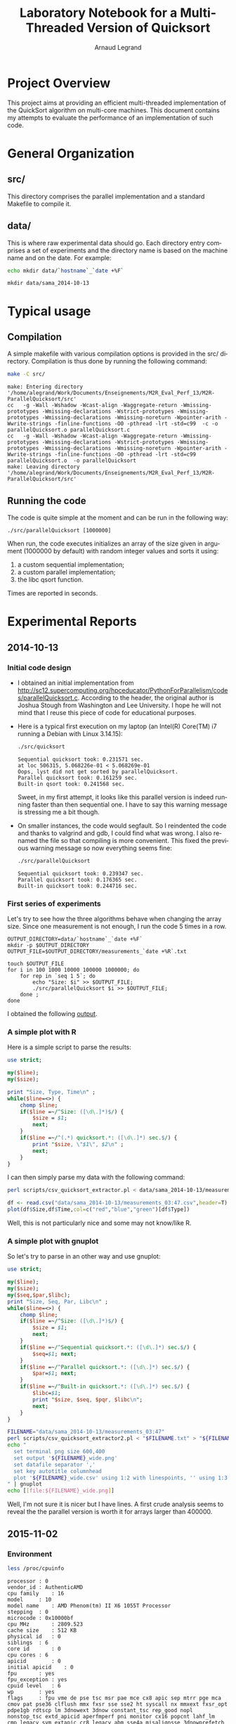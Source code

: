 # -*- coding: utf-8 -*-
#+STARTUP: overview indent inlineimages
#+TITLE:       Laboratory Notebook for a Multi-Threaded Version of Quicksort
#+AUTHOR:      Arnaud Legrand
#+LANGUAGE:    en
#+TAGS: IMPORTANT(i) TEST(t) DEPRECATED(d) noexport(n)

* Project Overview
This project aims at providing an efficient multi-threaded
implementation of the QuickSort algorithm on multi-core machines. This
document contains my attempts to evaluate the performance of an
implementation of such code.
* General Organization
** src/
This directory comprises the parallel implementation and a standard
Makefile to compile it.
** data/
This is where raw experimental data should go. Each directory entry
comprises a set of experiments and the directory name is based on the
machine name and on the date. For example:
#+begin_src sh :results output :exports both 
echo mkdir data/`hostname`_`date +%F`
#+end_src

#+RESULTS:
: mkdir data/sama_2014-10-13

* Typical usage
** Compilation
A simple makefile with various compilation options is provided in the
src/ directory. Compilation is thus done by running the following command:
#+begin_src sh :results output :exports both 
make -C src/
#+end_src

#+RESULTS:
: make: Entering directory '/home/alegrand/Work/Documents/Enseignements/M2R_Eval_Perf_13/M2R-ParallelQuicksort/src'
: cc   -g -Wall -Wshadow -Wcast-align -Waggregate-return -Wmissing-prototypes -Wmissing-declarations -Wstrict-prototypes -Wmissing-prototypes -Wmissing-declarations -Wmissing-noreturn -Wpointer-arith -Wwrite-strings -finline-functions -O0 -pthread -lrt -std=c99  -c -o parallelQuicksort.o parallelQuicksort.c
: cc   -g -Wall -Wshadow -Wcast-align -Waggregate-return -Wmissing-prototypes -Wmissing-declarations -Wstrict-prototypes -Wmissing-prototypes -Wmissing-declarations -Wmissing-noreturn -Wpointer-arith -Wwrite-strings -finline-functions -O0 -pthread -lrt -std=c99  parallelQuicksort.o  -o parallelQuicksort 
: make: Leaving directory '/home/alegrand/Work/Documents/Enseignements/M2R_Eval_Perf_13/M2R-ParallelQuicksort/src'

** Running the code
The code is quite simple at the moment and can be run in the following way:
#+begin_src
./src/parallelQuicksort [1000000]
#+end_src
When run, the code executes initializes an array of the size given in
argument (1000000 by default) with random integer values and sorts it
using:
1. a custom sequential implementation;
2. a custom parallel implementation;
3. the libc qsort function.
Times are reported in seconds.
* Experimental Reports
** 2014-10-13
*** Initial code design
- I obtained an initial implementation from
  http://sc12.supercomputing.org/hpceducator/PythonForParallelism/codes/parallelQuicksort.c.
  According to the header, the original author is Joshua Stough from
  Washington and Lee University. I hope he will not mind that I reuse
  this piece of code for educational purposes.
- Here is a typical first execution on my laptop (an Intel(R) Core(TM)
  i7 running a Debian with Linux 3.14.15):
  #+begin_src sh :results output :exports both 
    ./src/quicksort
  #+end_src

  #+RESULTS:
  : Sequential quicksort took: 0.231571 sec.
  : at loc 506315, 5.068226e-01 < 5.068269e-01 
  : Oops, lyst did not get sorted by parallelQuicksort.
  : Parallel quicksort took: 0.161259 sec.
  : Built-in qsort took: 0.241568 sec.

  Sweet, in my first attempt, it looks like this parallel version is
  indeed running faster than then sequential one. I have to say this
  warning message is stressing me a bit though.
- On smaller instances, the code would segfault. So I reindented the
  code and thanks to valgrind and gdb, I could find what was wrong. I
  also renamed the file so that compiling is more convenient. This
  fixed the previous warning message so now everything seems fine:
  #+begin_src sh :results output :exports both 
    ./src/parallelQuicksort
  #+end_src

  #+RESULTS:
  : Sequential quicksort took: 0.239347 sec.
  : Parallel quicksort took: 0.176365 sec.
  : Built-in quicksort took: 0.244716 sec.

*** First series of experiments
Let's try to see how the three algorithms behave when changing the 
array size. Since one measurement is not enough, I run the code 5
times in a row.
#+begin_src sh foo :results output :exports both :tangle scripts/run_benchmarking.sh
  OUTPUT_DIRECTORY=data/`hostname`_`date +%F`
  mkdir -p $OUTPUT_DIRECTORY
  OUTPUT_FILE=$OUTPUT_DIRECTORY/measurements_`date +%R`.txt

  touch $OUTPUT_FILE
  for i in 100 1000 10000 100000 1000000; do
      for rep in `seq 1 5`; do
          echo "Size: $i" >> $OUTPUT_FILE;
          ./src/parallelQuicksort $i >> $OUTPUT_FILE;
      done ;
  done
#+end_src
I obtained the following [[file:data/sama_2014-10-13/measurements_03:47.txt][output]].

*** A simple plot with R
Here is a simple script to parse the results:
#+begin_src perl :results output raw :exports both :tangle scripts/csv_quicksort_extractor.pl
  use strict;

  my($line);
  my($size);

  print "Size, Type, Time\n" ;
  while($line=<>) {
      chomp $line;
      if($line =~/^Size: ([\d\.]*)$/) {
          $size = $1;
          next;
      } 
      if($line =~/^(.*) quicksort.*: ([\d\.]*) sec.$/) {
          print "$size, \"$1\", $2\n" ;
          next;
      } 
  }
#+end_src

I can then simply parse my data with the following command:

#+begin_src sh :results output :exports both 
perl scripts/csv_quicksort_extractor.pl < data/sama_2014-10-13/measurements_03\:47.txt > data/sama_2014-10-13/measurements_03\:47.csv
#+end_src

#+RESULTS:

#+begin_src R :results output graphics :file data/sama_2014-10-13/measurements_03:47.png :exports both :width 600 :height 400 :session
  df <- read.csv("data/sama_2014-10-13/measurements_03:47.csv",header=T)
  plot(df$Size,df$Time,col=c("red","blue","green")[df$Type])
#+end_src

#+RESULTS:
[[file:data/sama_2014-10-13/measurements_03:47.png]]

Well, this is not particularly nice and some may not know/like R.
*** A simple plot with gnuplot
So let's try to parse in an other way and use gnuplot:

#+begin_src perl :results output raw :exports both :tangle scripts/csv_quicksort_extractor2.pl
  use strict;

  my($line);
  my($size);
  my($seq,$par,$libc);
  print "Size, Seq, Par, Libc\n" ;
  while($line=<>) {
      chomp $line;
      if($line =~/^Size: ([\d\.]*)$/) {
          $size = $1;
          next;
      } 
      if($line =~/^Sequential quicksort.*: ([\d\.]*) sec.$/) {
          $seq=$1; next;
      } 
      if($line =~/^Parallel quicksort.*: ([\d\.]*) sec.$/) {
          $par=$1; next;
      } 
      if($line =~/^Built-in quicksort.*: ([\d\.]*) sec.$/) {
          $libc=$1; 
          print "$size, $seq, $pqr, $libc\n";
          next;
      }
  }
#+end_src

#+begin_src sh :results output raw :exports both 
  FILENAME="data/sama_2014-10-13/measurements_03:47"
  perl scripts/csv_quicksort_extractor2.pl < "$FILENAME.txt" > "${FILENAME}_wide.csv"
  echo "
    set terminal png size 600,400 
    set output '${FILENAME}_wide.png'
    set datafile separator ','
    set key autotitle columnhead
    plot '${FILENAME}_wide.csv' using 1:2 with linespoints, '' using 1:3 with linespoints, '' using 1:4 with linespoints
  " | gnuplot
  echo [[file:${FILENAME}_wide.png]]
#+end_src

#+RESULTS:
[[file:data/sama_2014-10-13/measurements_03:47_wide.png]]

Well, I'm not sure it is nicer but I have lines. A first crude
analysis seems to reveal the the parallel version is worth it for
arrays larger than 400000.
** 2015-11-02
*** Environment
      #+BEGIN_SRC sh :results output :exports both 
    less /proc/cpuinfo
    #+END_SRC

      #+RESULTS:
      #+begin_example
      processor	: 0
      vendor_id	: AuthenticAMD
      cpu family	: 16
      model		: 10
      model name	: AMD Phenom(tm) II X6 1055T Processor
      stepping	: 0
      microcode	: 0x10000bf
      cpu MHz		: 2809.523
      cache size	: 512 KB
      physical id	: 0
      siblings	: 6
      core id		: 0
      cpu cores	: 6
      apicid		: 0
      initial apicid	: 0
      fpu		: yes
      fpu_exception	: yes
      cpuid level	: 6
      wp		: yes
      flags		: fpu vme de pse tsc msr pae mce cx8 apic sep mtrr pge mca cmov pat pse36 clflush mmx fxsr sse sse2 ht syscall nx mmxext fxsr_opt pdpe1gb rdtscp lm 3dnowext 3dnow constant_tsc rep_good nopl nonstop_tsc extd_apicid aperfmperf pni monitor cx16 popcnt lahf_lm cmp_legacy svm extapic cr8_legacy abm sse4a misalignsse 3dnowprefetch osvw ibs skinit wdt cpb hw_pstate npt lbrv svm_lock nrip_save pausefilter vmmcall
      bogomips	: 5619.04
      TLB size	: 1024 4K pages
      clflush size	: 64
      cache_alignment	: 64
      address sizes	: 48 bits physical, 48 bits virtual
      power management: ts ttp tm stc 100mhzsteps hwpstate cpb

      processor	: 1
      vendor_id	: AuthenticAMD
      cpu family	: 16
      model		: 10
      model name	: AMD Phenom(tm) II X6 1055T Processor
      stepping	: 0
      microcode	: 0x10000bf
      cpu MHz		: 2809.523
      cache size	: 512 KB
      physical id	: 0
      siblings	: 6
      core id		: 1
      cpu cores	: 6
      apicid		: 1
      initial apicid	: 1
      fpu		: yes
      fpu_exception	: yes
      cpuid level	: 6
      wp		: yes
      flags		: fpu vme de pse tsc msr pae mce cx8 apic sep mtrr pge mca cmov pat pse36 clflush mmx fxsr sse sse2 ht syscall nx mmxext fxsr_opt pdpe1gb rdtscp lm 3dnowext 3dnow constant_tsc rep_good nopl nonstop_tsc extd_apicid aperfmperf pni monitor cx16 popcnt lahf_lm cmp_legacy svm extapic cr8_legacy abm sse4a misalignsse 3dnowprefetch osvw ibs skinit wdt cpb hw_pstate npt lbrv svm_lock nrip_save pausefilter vmmcall
      bogomips	: 5619.04
      TLB size	: 1024 4K pages
      clflush size	: 64
      cache_alignment	: 64
      address sizes	: 48 bits physical, 48 bits virtual
      power management: ts ttp tm stc 100mhzsteps hwpstate cpb

      processor	: 2
      vendor_id	: AuthenticAMD
      cpu family	: 16
      model		: 10
      model name	: AMD Phenom(tm) II X6 1055T Processor
      stepping	: 0
      microcode	: 0x10000bf
      cpu MHz		: 2809.523
      cache size	: 512 KB
      physical id	: 0
      siblings	: 6
      core id		: 2
      cpu cores	: 6
      apicid		: 2
      initial apicid	: 2
      fpu		: yes
      fpu_exception	: yes
      cpuid level	: 6
      wp		: yes
      flags		: fpu vme de pse tsc msr pae mce cx8 apic sep mtrr pge mca cmov pat pse36 clflush mmx fxsr sse sse2 ht syscall nx mmxext fxsr_opt pdpe1gb rdtscp lm 3dnowext 3dnow constant_tsc rep_good nopl nonstop_tsc extd_apicid aperfmperf pni monitor cx16 popcnt lahf_lm cmp_legacy svm extapic cr8_legacy abm sse4a misalignsse 3dnowprefetch osvw ibs skinit wdt cpb hw_pstate npt lbrv svm_lock nrip_save pausefilter vmmcall
      bogomips	: 5619.04
      TLB size	: 1024 4K pages
      clflush size	: 64
      cache_alignment	: 64
      address sizes	: 48 bits physical, 48 bits virtual
      power management: ts ttp tm stc 100mhzsteps hwpstate cpb

      processor	: 3
      vendor_id	: AuthenticAMD
      cpu family	: 16
      model		: 10
      model name	: AMD Phenom(tm) II X6 1055T Processor
      stepping	: 0
      microcode	: 0x10000bf
      cpu MHz		: 2809.523
      cache size	: 512 KB
      physical id	: 0
      siblings	: 6
      core id		: 3
      cpu cores	: 6
      apicid		: 3
      initial apicid	: 3
      fpu		: yes
      fpu_exception	: yes
      cpuid level	: 6
      wp		: yes
      flags		: fpu vme de pse tsc msr pae mce cx8 apic sep mtrr pge mca cmov pat pse36 clflush mmx fxsr sse sse2 ht syscall nx mmxext fxsr_opt pdpe1gb rdtscp lm 3dnowext 3dnow constant_tsc rep_good nopl nonstop_tsc extd_apicid aperfmperf pni monitor cx16 popcnt lahf_lm cmp_legacy svm extapic cr8_legacy abm sse4a misalignsse 3dnowprefetch osvw ibs skinit wdt cpb hw_pstate npt lbrv svm_lock nrip_save pausefilter vmmcall
      bogomips	: 5619.04
      TLB size	: 1024 4K pages
      clflush size	: 64
      cache_alignment	: 64
      address sizes	: 48 bits physical, 48 bits virtual
      power management: ts ttp tm stc 100mhzsteps hwpstate cpb

      processor	: 4
      vendor_id	: AuthenticAMD
      cpu family	: 16
      model		: 10
      model name	: AMD Phenom(tm) II X6 1055T Processor
      stepping	: 0
      microcode	: 0x10000bf
      cpu MHz		: 2809.523
      cache size	: 512 KB
      physical id	: 0
      siblings	: 6
      core id		: 4
      cpu cores	: 6
      apicid		: 4
      initial apicid	: 4
      fpu		: yes
      fpu_exception	: yes
      cpuid level	: 6
      wp		: yes
      flags		: fpu vme de pse tsc msr pae mce cx8 apic sep mtrr pge mca cmov pat pse36 clflush mmx fxsr sse sse2 ht syscall nx mmxext fxsr_opt pdpe1gb rdtscp lm 3dnowext 3dnow constant_tsc rep_good nopl nonstop_tsc extd_apicid aperfmperf pni monitor cx16 popcnt lahf_lm cmp_legacy svm extapic cr8_legacy abm sse4a misalignsse 3dnowprefetch osvw ibs skinit wdt cpb hw_pstate npt lbrv svm_lock nrip_save pausefilter vmmcall
      bogomips	: 5619.04
      TLB size	: 1024 4K pages
      clflush size	: 64
      cache_alignment	: 64
      address sizes	: 48 bits physical, 48 bits virtual
      power management: ts ttp tm stc 100mhzsteps hwpstate cpb

      processor	: 5
      vendor_id	: AuthenticAMD
      cpu family	: 16
      model		: 10
      model name	: AMD Phenom(tm) II X6 1055T Processor
      stepping	: 0
      microcode	: 0x10000bf
      cpu MHz		: 2809.523
      cache size	: 512 KB
      physical id	: 0
      siblings	: 6
      core id		: 5
      cpu cores	: 6
      apicid		: 5
      initial apicid	: 5
      fpu		: yes
      fpu_exception	: yes
      cpuid level	: 6
      wp		: yes
      flags		: fpu vme de pse tsc msr pae mce cx8 apic sep mtrr pge mca cmov pat pse36 clflush mmx fxsr sse sse2 ht syscall nx mmxext fxsr_opt pdpe1gb rdtscp lm 3dnowext 3dnow constant_tsc rep_good nopl nonstop_tsc extd_apicid aperfmperf pni monitor cx16 popcnt lahf_lm cmp_legacy svm extapic cr8_legacy abm sse4a misalignsse 3dnowprefetch osvw ibs skinit wdt cpb hw_pstate npt lbrv svm_lock nrip_save pausefilter vmmcall
      bogomips	: 5619.04
      TLB size	: 1024 4K pages
      clflush size	: 64
      cache_alignment	: 64
      address sizes	: 48 bits physical, 48 bits virtual
      power management: ts ttp tm stc 100mhzsteps hwpstate cpb

#+end_example
#+begin_src sh :results output :exports both
uname -r
#+END_SRC

#+RESULTS:
: 3.16.0-38-generic

*** Compilation
    #+begin_src sh :results output :exports both 
      make -C src/
      #+end_src

      #+RESULTS:
      : make: entrant dans le répertoire « /home/steven/Programmation/M2/EP/M2R-ParallelQuicksort/src »
      : cc   -g -Wall -Wshadow -Wcast-align -Waggregate-return -Wmissing-prototypes -Wmissing-declarations -Wstrict-prototypes -Wmissing-prototypes -Wmissing-declarations -Wmissing-noreturn -Wpointer-arith -Wwrite-strings -finline-functions -O0 -pthread -lrt -std=c99  -c -o parallelQuicksort.o parallelQuicksort.c
      : cc   -g -Wall -Wshadow -Wcast-align -Waggregate-return -Wmissing-prototypes -Wmissing-declarations -Wstrict-prototypes -Wmissing-prototypes -Wmissing-declarations -Wmissing-noreturn -Wpointer-arith -Wwrite-strings -finline-functions -O0 -pthread -lrt -std=c99  parallelQuicksort.o  -o parallelQuicksort 
      : make: quittant le répertoire « /home/steven/Programmation/M2/EP/M2R-ParallelQuicksort/src »

